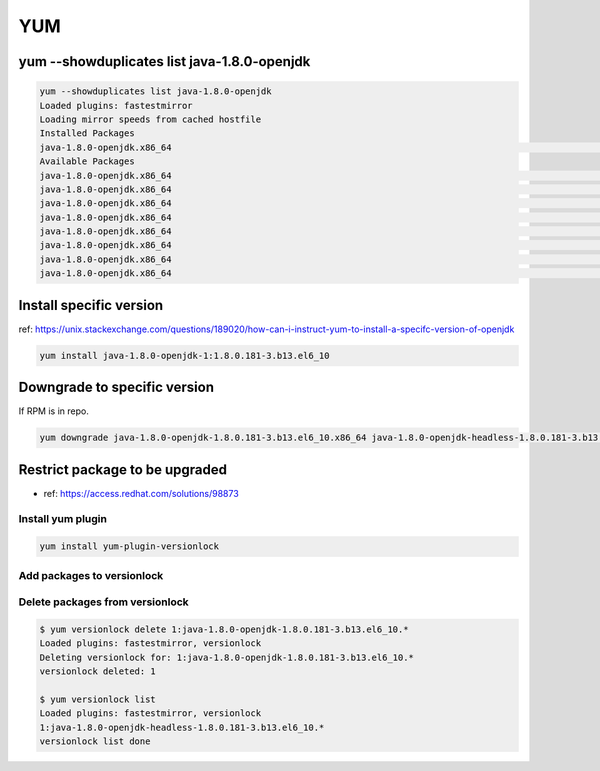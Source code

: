 YUM
###

yum --showduplicates list java-1.8.0-openjdk
============================================

.. code-block:: bash

    yum --showduplicates list java-1.8.0-openjdk
    Loaded plugins: fastestmirror
    Loading mirror speeds from cached hostfile
    Installed Packages
    java-1.8.0-openjdk.x86_64                                                                                         1:1.8.0.181-3.b13.el6_10                                                                                          @updates
    Available Packages
    java-1.8.0-openjdk.x86_64                                                                                         1:1.8.0.171-8.b10.el6_9                                                                                           base
    java-1.8.0-openjdk.x86_64                                                                                         1:1.8.0.181-3.b13.el6_10                                                                                          updates
    java-1.8.0-openjdk.x86_64                                                                                         1:1.8.0.191.b12-0.el6_10                                                                                          updates
    java-1.8.0-openjdk.x86_64                                                                                         1:1.8.0.201.b09-1.el6_10                                                                                          updates
    java-1.8.0-openjdk.x86_64                                                                                         1:1.8.0.201.b09-2.el6_10                                                                                          updates
    java-1.8.0-openjdk.x86_64                                                                                         1:1.8.0.212.b04-0.el6_10                                                                                          updates
    java-1.8.0-openjdk.x86_64                                                                                         1:1.8.0.222.b10-0.el6_10                                                                                          updates
    java-1.8.0-openjdk.x86_64                                                                                         1:1.8.0.232.b09-1.el6_10                                                                                          updates


Install specific version
========================

ref: https://unix.stackexchange.com/questions/189020/how-can-i-instruct-yum-to-install-a-specifc-version-of-openjdk

.. code-block:: bash

    yum install java-1.8.0-openjdk-1:1.8.0.181-3.b13.el6_10


Downgrade to specific version
=============================

If RPM is in repo.

.. code-block:: bash

    yum downgrade java-1.8.0-openjdk-1.8.0.181-3.b13.el6_10.x86_64 java-1.8.0-openjdk-headless-1.8.0.181-3.b13.el6_10.x86_64


Restrict package to be upgraded
===============================

* ref: https://access.redhat.com/solutions/98873


Install yum plugin
------------------

.. code-block:: bash

    yum install yum-plugin-versionlock


Add packages to versionlock
---------------------------

.. code-blcok:: bash

    # It's possible directly to add into /etc/yum/pluginconf.d/versionlock.list
    $ yum versionlock add java-1.8.0-openjdk
    $ yum versionlock add java-1.8.0-openjdk-headless

    # Check list in versionlock
    $ yum versionlock list
    Loaded plugins: fastestmirror, versionlock
    1:java-1.8.0-openjdk-1.8.0.181-3.b13.el6_10.*
    1:java-1.8.0-openjdk-headless-1.8.0.181-3.b13.el6_10.*
    versionlock list done

    # Try to upgrade to confirm
    $ yum update java-1.8.0-openjdk
    Loaded plugins: fastestmirror, versionlock
    Setting up Update Process
    Loading mirror speeds from cached hostfile
    No Packages marked for Update


Delete packages from versionlock
--------------------------------

.. code-block:: bash

    $ yum versionlock delete 1:java-1.8.0-openjdk-1.8.0.181-3.b13.el6_10.*
    Loaded plugins: fastestmirror, versionlock
    Deleting versionlock for: 1:java-1.8.0-openjdk-1.8.0.181-3.b13.el6_10.*
    versionlock deleted: 1

    $ yum versionlock list
    Loaded plugins: fastestmirror, versionlock
    1:java-1.8.0-openjdk-headless-1.8.0.181-3.b13.el6_10.*
    versionlock list done
